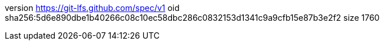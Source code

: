 version https://git-lfs.github.com/spec/v1
oid sha256:5d6e890dbe1b40266c08c10ec58dbc286c0832153d1341c9a9cfb15e87b3e2f2
size 1760
